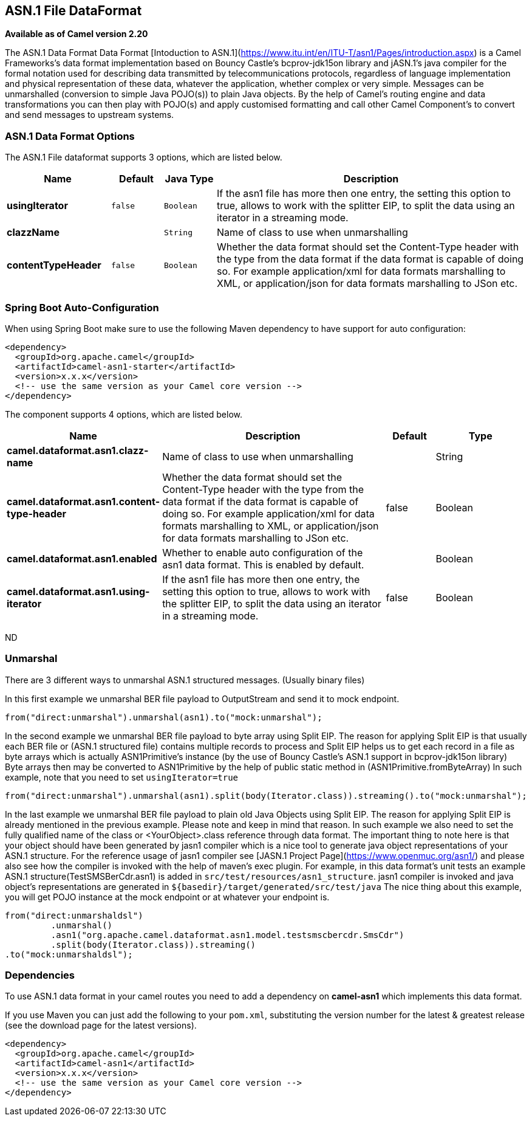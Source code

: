 [[asn1-dataformat]]
== ASN.1 File DataFormat

*Available as of Camel version 2.20*

The ASN.1 Data Format Data Format [Intoduction to ASN.1](https://www.itu.int/en/ITU-T/asn1/Pages/introduction.aspx) is a Camel Frameworks's data format implementation based on Bouncy Castle's bcprov-jdk15on library and jASN.1's java compiler for the formal notation used for describing data transmitted by telecommunications protocols, regardless of language implementation and physical representation of these data, whatever the application, whether complex or very simple. Messages can be unmarshalled (conversion to simple Java POJO(s)) to plain Java objects. By the help of Camel's routing engine and data transformations you can then play with POJO(s) and apply customised formatting and call other Camel Component's to convert and send messages to upstream systems.

### ASN.1 Data Format Options

// dataformat options: START
The ASN.1 File dataformat supports 3 options, which are listed below.



[width="100%",cols="2s,1m,1m,6",options="header"]
|===
| Name | Default | Java Type | Description
| usingIterator | false | Boolean | If the asn1 file has more then one entry, the setting this option to true, allows to work with the splitter EIP, to split the data using an iterator in a streaming mode.
| clazzName |  | String | Name of class to use when unmarshalling
| contentTypeHeader | false | Boolean | Whether the data format should set the Content-Type header with the type from the data format if the data format is capable of doing so. For example application/xml for data formats marshalling to XML, or application/json for data formats marshalling to JSon etc.
|===
// dataformat options: END
// spring-boot-auto-configure options: START
=== Spring Boot Auto-Configuration

When using Spring Boot make sure to use the following Maven dependency to have support for auto configuration:

[source,xml]
----
<dependency>
  <groupId>org.apache.camel</groupId>
  <artifactId>camel-asn1-starter</artifactId>
  <version>x.x.x</version>
  <!-- use the same version as your Camel core version -->
</dependency>
----


The component supports 4 options, which are listed below.



[width="100%",cols="2,5,^1,2",options="header"]
|===
| Name | Description | Default | Type
| *camel.dataformat.asn1.clazz-name* | Name of class to use when unmarshalling |  | String
| *camel.dataformat.asn1.content-type-header* | Whether the data format should set the Content-Type header with the type from the data format if the data format is capable of doing so. For example application/xml for data formats marshalling to XML, or application/json for data formats marshalling to JSon etc. | false | Boolean
| *camel.dataformat.asn1.enabled* | Whether to enable auto configuration of the asn1 data format. This is enabled by default. |  | Boolean
| *camel.dataformat.asn1.using-iterator* | If the asn1 file has more then one entry, the setting this option to true, allows to work with the splitter EIP, to split the data using an iterator in a streaming mode. | false | Boolean
|===
// spring-boot-auto-configure options: END
ND

### Unmarshal

There are 3 different ways to unmarshal ASN.1 structured messages. (Usually binary files)

In this first example we unmarshal BER file payload to OutputStream and send it to mock endpoint.

[source,java]
-----------------------------------------------------------------------
from("direct:unmarshal").unmarshal(asn1).to("mock:unmarshal");
-----------------------------------------------------------------------

In the second example we unmarshal BER file payload to byte array using Split EIP. The reason for applying Split EIP is that usually each BER file or (ASN.1 structured file) contains multiple records to process and Split EIP helps us to get each record in a file as byte arrays which is actually ASN1Primitive's instance (by the use of Bouncy Castle's ASN.1 support in bcprov-jdk15on library)
Byte arrays then may be converted to ASN1Primitive by the help of public static method in (ASN1Primitive.fromByteArray)
In such example, note that you need to set `usingIterator=true`

[source,java]
-----------------------------------------------------------------------
from("direct:unmarshal").unmarshal(asn1).split(body(Iterator.class)).streaming().to("mock:unmarshal");
-----------------------------------------------------------------------

In the last example we unmarshal BER file payload to plain old Java Objects using Split EIP. The reason for applying Split EIP is already mentioned in the previous example. Please note and keep in mind that reason. In such example we also need to set the fully qualified name of the class or <YourObject>.class reference through data format.
The important thing to note here is that your object should have been generated by jasn1 compiler which is a nice tool to generate java object representations of your ASN.1 structure. For the reference usage of jasn1 compiler see [JASN.1 Project Page](https://www.openmuc.org/asn1/) and please also see how the compiler is invoked with the help of maven's exec plugin.
For example, in this data format's unit tests an example ASN.1 structure(TestSMSBerCdr.asn1) is added in `src/test/resources/asn1_structure`. jasn1 compiler is invoked and java object's representations are generated in `${basedir}/target/generated/src/test/java`
The nice thing about this example, you will get POJO instance at the mock endpoint or at whatever your endpoint is.    

[source,java]
-----------------------------------------------------------------------
from("direct:unmarshaldsl")
         .unmarshal()
         .asn1("org.apache.camel.dataformat.asn1.model.testsmscbercdr.SmsCdr")
         .split(body(Iterator.class)).streaming()
.to("mock:unmarshaldsl");
-----------------------------------------------------------------------

### Dependencies

To use ASN.1 data format in your camel routes you need to add a dependency on
*camel-asn1* which implements this data format.

If you use Maven you can just add the following to your `pom.xml`,
substituting the version number for the latest & greatest release (see
the download page for the latest versions).

[source,xml]
----------------------------------------------------------
<dependency>
  <groupId>org.apache.camel</groupId>
  <artifactId>camel-asn1</artifactId>
  <version>x.x.x</version>
  <!-- use the same version as your Camel core version -->
</dependency>
----------------------------------------------------------
